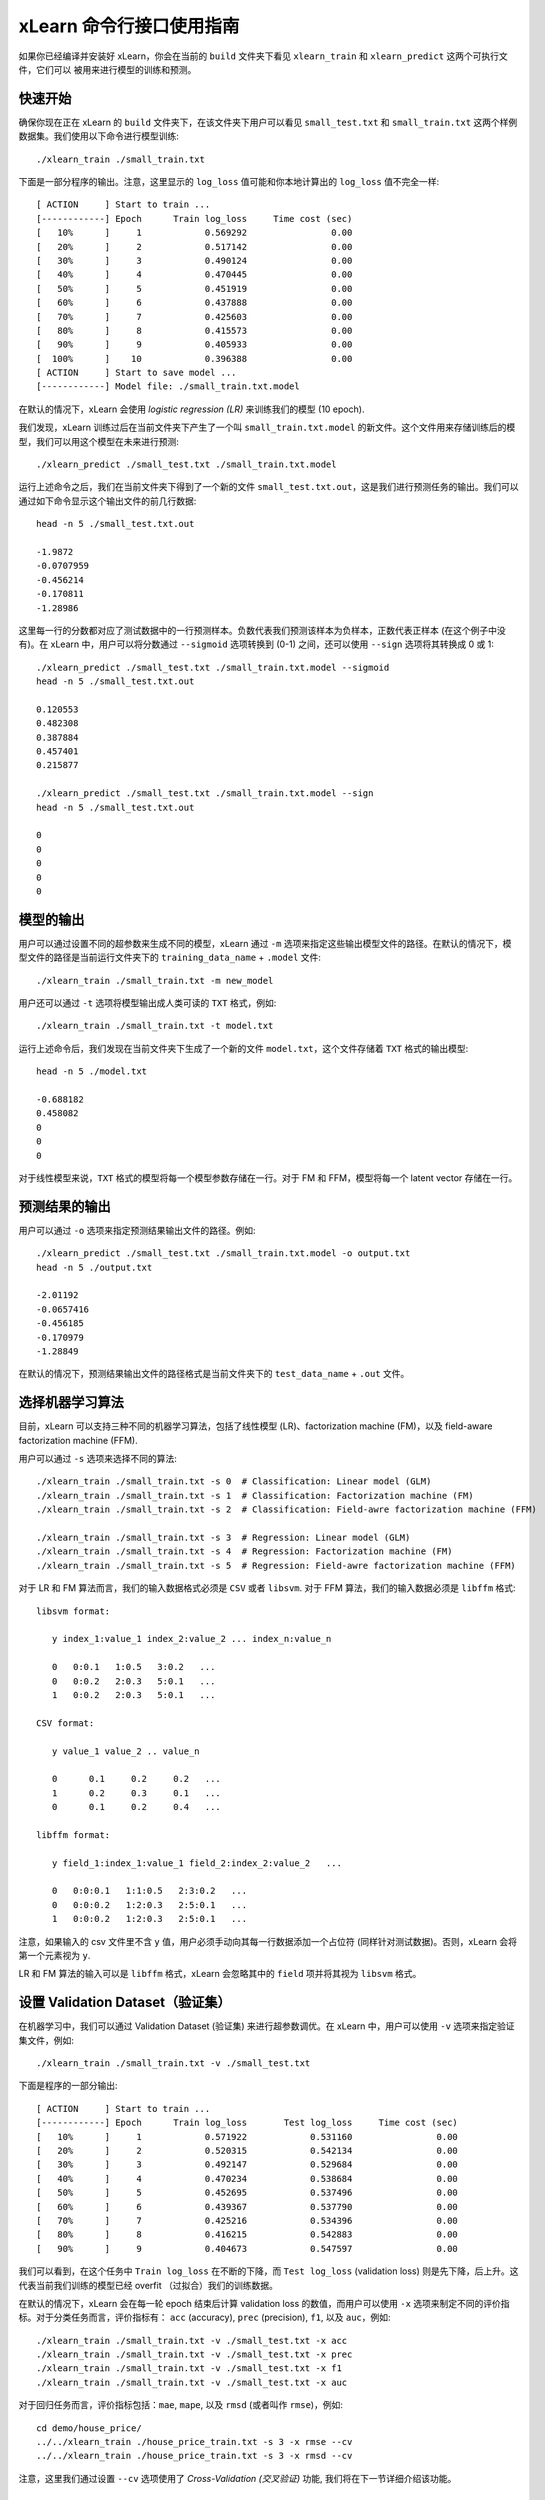 xLearn 命令行接口使用指南
===============================

如果你已经编译并安装好 xLearn，你会在当前的 ``build`` 文件夹下看见 ``xlearn_train`` 和 ``xlearn_predict`` 这两个可执行文件，它们可以
被用来进行模型的训练和预测。

快速开始
----------------------------------------

确保你现在正在 xLearn 的 ``build`` 文件夹下，在该文件夹下用户可以看见 ``small_test.txt`` 和 ``small_train.txt`` 这两个样例数据集。我们使用以下命令进行模型训练: ::

    ./xlearn_train ./small_train.txt

下面是一部分程序的输出。注意，这里显示的 ``log_loss`` 值可能和你本地计算出的 ``log_loss`` 值不完全一样: ::

  [ ACTION     ] Start to train ...
  [------------] Epoch      Train log_loss     Time cost (sec)
  [   10%      ]     1            0.569292                0.00
  [   20%      ]     2            0.517142                0.00
  [   30%      ]     3            0.490124                0.00
  [   40%      ]     4            0.470445                0.00
  [   50%      ]     5            0.451919                0.00
  [   60%      ]     6            0.437888                0.00
  [   70%      ]     7            0.425603                0.00
  [   80%      ]     8            0.415573                0.00
  [   90%      ]     9            0.405933                0.00
  [  100%      ]    10            0.396388                0.00
  [ ACTION     ] Start to save model ...
  [------------] Model file: ./small_train.txt.model

在默认的情况下，xLearn 会使用 *logistic regression (LR)* 来训练我们的模型 (10 epoch).

我们发现，xLearn 训练过后在当前文件夹下产生了一个叫 ``small_train.txt.model`` 的新文件。这个文件用来存储训练后的模型，我们可以用这个模型在未来进行预测: ::

    ./xlearn_predict ./small_test.txt ./small_train.txt.model

运行上述命令之后，我们在当前文件夹下得到了一个新的文件 ``small_test.txt.out``，这是我们进行预测任务的输出。我们可以通过如下命令显示这个输出文件的前几行数据: ::
    
    head -n 5 ./small_test.txt.out

    -1.9872
    -0.0707959
    -0.456214
    -0.170811
    -1.28986

这里每一行的分数都对应了测试数据中的一行预测样本。负数代表我们预测该样本为负样本，正数代表正样本 (在这个例子中没有)。在 xLearn 中，用户可以将分数通过 ``--sigmoid`` 选项转换到 (0-1) 之间，还可以使用 ``--sign`` 选项将其转换成 0 或 1: ::

    ./xlearn_predict ./small_test.txt ./small_train.txt.model --sigmoid
    head -n 5 ./small_test.txt.out

    0.120553
    0.482308
    0.387884
    0.457401
    0.215877

    ./xlearn_predict ./small_test.txt ./small_train.txt.model --sign
    head -n 5 ./small_test.txt.out

    0
    0
    0
    0
    0

模型的输出
----------------------------------------

用户可以通过设置不同的超参数来生成不同的模型，xLearn 通过 ``-m`` 选项来指定这些输出模型文件的路径。在默认的情况下，模型文件的路径是当前运行文件夹下的 ``training_data_name`` + ``.model`` 文件: ::

  ./xlearn_train ./small_train.txt -m new_model

用户还可以通过 ``-t`` 选项将模型输出成人类可读的 ``TXT`` 格式，例如: ::

  ./xlearn_train ./small_train.txt -t model.txt

运行上述命令后，我们发现在当前文件夹下生成了一个新的文件 ``model.txt``，这个文件存储着 ``TXT`` 格式的输出模型: ::

  head -n 5 ./model.txt

  -0.688182
  0.458082
  0
  0
  0

对于线性模型来说，``TXT`` 格式的模型将每一个模型参数存储在一行。对于 FM 和 FFM，模型将每一个 latent vector 存储在一行。

预测结果的输出
----------------------------------------

用户可以通过 ``-o`` 选项来指定预测结果输出文件的路径。例如: ::

  ./xlearn_predict ./small_test.txt ./small_train.txt.model -o output.txt  
  head -n 5 ./output.txt

  -2.01192
  -0.0657416
  -0.456185
  -0.170979
  -1.28849

在默认的情况下，预测结果输出文件的路径格式是当前文件夹下的 ``test_data_name`` + ``.out`` 文件。

选择机器学习算法
----------------------------------------

目前，xLearn 可以支持三种不同的机器学习算法，包括了线性模型 (LR)、factorization machine (FM)，以及 field-aware factorization machine (FFM).

用户可以通过 ``-s`` 选项来选择不同的算法: ::

  ./xlearn_train ./small_train.txt -s 0  # Classification: Linear model (GLM) 
  ./xlearn_train ./small_train.txt -s 1  # Classification: Factorization machine (FM) 
  ./xlearn_train ./small_train.txt -s 2  # Classification: Field-awre factorization machine (FFM) 

  ./xlearn_train ./small_train.txt -s 3  # Regression: Linear model (GLM) 
  ./xlearn_train ./small_train.txt -s 4  # Regression: Factorization machine (FM) 
  ./xlearn_train ./small_train.txt -s 5  # Regression: Field-awre factorization machine (FFM) 

对于 LR 和 FM 算法而言，我们的输入数据格式必须是 ``CSV`` 或者 ``libsvm``. 对于 FFM 算法，我们的输入数据必须是 ``libffm`` 格式: ::

  libsvm format:

     y index_1:value_1 index_2:value_2 ... index_n:value_n

     0   0:0.1   1:0.5   3:0.2   ...
     0   0:0.2   2:0.3   5:0.1   ...
     1   0:0.2   2:0.3   5:0.1   ...

  CSV format:

     y value_1 value_2 .. value_n

     0      0.1     0.2     0.2   ...
     1      0.2     0.3     0.1   ...
     0      0.1     0.2     0.4   ...

  libffm format:

     y field_1:index_1:value_1 field_2:index_2:value_2   ...

     0   0:0:0.1   1:1:0.5   2:3:0.2   ...
     0   0:0:0.2   1:2:0.3   2:5:0.1   ...
     1   0:0:0.2   1:2:0.3   2:5:0.1   ...

注意，如果输入的 csv 文件里不含 ``y`` 值，用户必须手动向其每一行数据添加一个占位符 (同样针对测试数据)。否则，xLearn 会将第一个元素视为 ``y``.

LR 和 FM 算法的输入可以是 ``libffm`` 格式，xLearn 会忽略其中的 ``field`` 项并将其视为 ``libsvm`` 格式。

设置 Validation Dataset（验证集）
----------------------------------------

在机器学习中，我们可以通过 Validation Dataset (验证集) 来进行超参数调优。在 xLearn 中，用户可以使用 ``-v`` 选项来指定验证集文件，例如: ::

    ./xlearn_train ./small_train.txt -v ./small_test.txt    

下面是程序的一部分输出: ::

  [ ACTION     ] Start to train ...
  [------------] Epoch      Train log_loss       Test log_loss     Time cost (sec)
  [   10%      ]     1            0.571922            0.531160                0.00
  [   20%      ]     2            0.520315            0.542134                0.00
  [   30%      ]     3            0.492147            0.529684                0.00
  [   40%      ]     4            0.470234            0.538684                0.00
  [   50%      ]     5            0.452695            0.537496                0.00
  [   60%      ]     6            0.439367            0.537790                0.00
  [   70%      ]     7            0.425216            0.534396                0.00
  [   80%      ]     8            0.416215            0.542883                0.00
  [   90%      ]     9            0.404673            0.547597                0.00

我们可以看到，在这个任务中 ``Train log_loss`` 在不断的下降，而 ``Test log_loss`` (validation loss) 则是先下降，后上升。这代表当前我们训练的模型已经 overfit （过拟合）我们的训练数据。

在默认的情况下，xLearn 会在每一轮 epoch 结束后计算 validation loss 的数值，而用户可以使用 ``-x`` 选项来制定不同的评价指标。对于分类任务而言，评价指标有： ``acc`` (accuracy), ``prec`` (precision), ``f1``, 以及 ``auc``，例如: ::

    ./xlearn_train ./small_train.txt -v ./small_test.txt -x acc
    ./xlearn_train ./small_train.txt -v ./small_test.txt -x prec
    ./xlearn_train ./small_train.txt -v ./small_test.txt -x f1
    ./xlearn_train ./small_train.txt -v ./small_test.txt -x auc

对于回归任务而言，评价指标包括：``mae``, ``mape``, 以及 ``rmsd`` (或者叫作 ``rmse``)，例如: ::

    cd demo/house_price/
    ../../xlearn_train ./house_price_train.txt -s 3 -x rmse --cv
    ../../xlearn_train ./house_price_train.txt -s 3 -x rmsd --cv

注意，这里我们通过设置 ``--cv`` 选项使用了 *Cross-Validation (交叉验证)* 功能, 我们将在下一节详细介绍该功能。

Cross-Validation (交叉验证)
----------------------------------------

在机器学习中，Cross-Validation (交叉验证) 是一种被广泛使用的模型超参数调优技术。在 xLearn 中，用户可以使用 ``--cv`` 
选项来使用交叉验证功能，例如: ::

    ./xlearn_train ./small_train.txt --cv

在默认的情况下，xLearn 使用 5-folds 交叉验证 (即将数据集平均分成 5 份)，用户也可以通过 ``-f`` 选项来指定数据划分的份数，例如: ::
    
    ./xlearn_train ./small_train.txt -f 3 --cv

上述命令将数据集划分成为 3 份，并且 xLearn 会在最后计算出平均的 validation loss: ::

     ...
    [------------] Average log_loss: 0.549417
    [ ACTION     ] Finish Cross-Validation
    [ ACTION     ] Clear the xLearn environment ...
    [------------] Total time cost: 0.03 (sec)

选择优化算法
----------------------------------------
 
在 xLearn 中，用户可以通过 ``-p`` 选项来选择使用不同的优化算法。目前，xLearn 支持 ``SGD``, ``AdaGrad``, 以及 ``FTRL`` 这三种优化算法。
在默认的情况下，xLearn 使用 ``AdaGrad`` 优化算法: ::

    ./xlearn_train ./small_train.txt -p sgd
    ./xlearn_train ./small_train.txt -p adagrad
    ./xlearn_train ./small_train.txt -p ftrl

相比于传统的 ``SGD`` (随机梯度下降) 算法，``AdaGrad`` 可以自适应的调整学习速率 learning rate，对于不常用的参数进行较大的更新，对于常用的参数进行较小的更新。
正因如此，``AdaGrad`` 算法常用于稀疏数据的优化问题上。除此之外，相比于 ``AdaGrad``，``SGD`` 对学习速率的大小更敏感，这增加了用户调参的难度。

``FTRL`` (Follow-the-Regularized-Leader) 同样被广泛应用于大规模稀疏数据的优化问题上。相比于 ``SGD`` 和 ``AdaGrad``, ``FTRL`` 需要用户调试更多的超参数，我们将在下一节详细介绍 xLearn 的超参数调优。

超参数调优
----------------------------------------

在机器学习中，*hyper-parameter* (超参数) 是指在训练之前设置的参数，而模型参数是指在训练过程中更新的参数。超参数调优通常是机器学习训练过程中不可避免的一个环节。

首先，``learning rate`` (学习速率) 是机器学习中的一个非常重要的超参数，用来控制每次模型迭代时更新的步长。在默认的情况下，这个值在 xLearn 中被设置为 ``0.2``，用户可以通过 ``-r`` 选项来改变这个值: ::

    ./xlearn_train ./small_train.txt -v ./small_test.txt -r 0.1
    ./xlearn_train ./small_train.txt -v ./small_test.txt -r 0.5
    ./xlearn_train ./small_train.txt -v ./small_test.txt -r 0.01

用户还可以通过 ``-b`` 选项来控制 regularization (正则项)。xLearn 使用 ``L2`` 正则项，这个值被默认设置为 ``0.00002``: ::

    ./xlearn_train ./small_train.txt -v ./small_test.txt -r 0.1 -b 0.001
    ./xlearn_train ./small_train.txt -v ./small_test.txt -r 0.1 -b 0.002
    ./xlearn_train ./small_train.txt -v ./small_test.txt -r 0.1 -b 0.01

对于 ``FTRL`` 算法来说，除了学习速率和正则项，我们还需要调节其他的超参数，包括：``-alpha``, ``-beta``, ``-lambda_1`` 和 ``-lambda_2``，例如: ::

    ./xlearn_train ./small_train.txt -p ftrl -alpha 0.002 -beta 0.8 -lambda_1 0.001 -lambda_2 1.0

对于 FM 和 FFM 模型，用户需要通过 ``-k`` 选项来设置 *latent vector* (隐向量) 的长度。在默认的情况下，xLearn 将其设置为 ``4``: ::

    ./xlearn_train ./small_train.txt -s 1 -v ./small_test.txt -k 2
    ./xlearn_train ./small_train.txt -s 1 -v ./small_test.txt -k 4
    ./xlearn_train ./small_train.txt -s 1 -v ./small_test.txt -k 5
    ./xlearn_train ./small_train.txt -s 1 -v ./small_test.txt -k 8

注意，xLearn 使用了 *SSE* 硬件指令来加速向量运算，该指令会同时进行向量长度为 ``4`` 的运算，因此将 ``k=2`` 和 ``k=4`` 所需的运算时间是相同的。

除此之外，对于 FM 和 FFM，用户可以通过设置超参数 ``-u`` 来调节模型的初始化参数。在默认的情况下，这个值被设置为 ``0.66``: ::

    ./xlearn_train ./small_train.txt -s 1 -v ./small_test.txt -u 0.80
    ./xlearn_train ./small_train.txt -s 1 -v ./small_test.txt -u 0.40
    ./xlearn_train ./small_train.txt -s 1 -v ./small_test.txt -u 0.10

迭代次数 & Early-Stop (提前终止)
----------------------------------------

在模型的训练过程中，每一个 epoch 都会遍历整个训练数据。在 xLearn 中，用户可以通过 ``-e`` 选项来设置需要的 epoch 数量: ::

    ./xlearn_train ./small_train.txt -e 3
    ./xlearn_train ./small_train.txt -e 5
    ./xlearn_train ./small_train.txt -e 10   

如果用户设置了 validation dataset (验证集)，xLearn 在默认情况下会在得到最好的 validation 结果时进行 early-stopping (提前终止训练)，例如: ::
  
    ./xlearn_train ./small_train.txt -s 2 -v ./small_test.txt -e 10

在上述命令中，我们设置 epoch 的大小为 ``10``，但是 xLearn 会在第 7 轮提前停止训练 (你可能在你的本地计算机上会得到不同的轮次): ::

   ...
  [ ACTION     ] Early-stopping at epoch 7
  [ ACTION     ] Start to save model ...

用户可以通过 ``-sw`` 来设置提前停止机制的窗口大小。即，``-sw=2`` 意味着如果在后两轮的时间窗口之内都没有比当前更好的验证结果，则停止训练，并保存之前最好的模型: ::

    ./xlearn_train ./small_train.txt -e 10 -v ./small_test.txt -sw 3

用户可以通过 ``--dis-es`` 选项来禁止 early-stop: ::

    ./xlearn_train ./small_train.txt -s 2 -v ./small_test.txt -e 10 --dis-es

在上述命令中，xLearn 将进行完整的 10 轮 epoch 训练。

无锁 (Lock-free) 学习
----------------------------------------

在默认情况下，xLearn 会进行 *Hogwild!* 无锁学习，该方法通过 CPU 多核进行并行训练，提高 CPU 利用率，加快算法收敛速度。但是，该无锁算法是非确定性的算法 (*non-deterministic*). 即，如果我们多次运行如下的命令，我们会在每一次运行得到略微不同的 loss 结果: ::

   ./xlearn_train ./small_train.txt 

   The 1st time: 0.396352

   ./xlearn_train ./small_train.txt 

   The 2nd time: 0.396119

   ./xlearn_train ./small_train.txt 

   The 3nd time: 0.396187

用户可以通过 ``-nthread`` 选项来设置使用 CPU 核心的数量，例如: ::

   ./xlearn_train ./small_train.txt -nthread 2

上述命令指定使用 2 个 CPU Core 来进行模型训练。如果用户不设置该选项，xLearn 在默认情况下会使用全部的 CPU 核心进行计算。

用户可以通过设置 ``--dis-lock-free`` 选项禁止多核无锁学习: ::

  ./xlearn_train ./small_train.txt --dis-lock-free

这时，xLearn 计算的结果是确定性的 (*determinnistic*): ::

   ./xlearn_train ./small_train.txt 

   The 1st time: 0.396372

   ./xlearn_train ./small_train.txt 

   The 2nd time: 0.396372

   ./xlearn_train ./small_train.txt 

   The 3nd time: 0.396372

使用 ``--dis-lock-free`` 的缺点是训练速度会比无锁训练慢很多，我们的建议是在大规模数据训练下开启此功能。

Instance-Wise 归一化
----------------------------------------

对于 FM 和 FFM 来说，xLearn 会默认对特征进行 *Instance-Wise Normalizarion* (归一化). 在一些大规模稀疏数据的场景 (例如 CTR 预估), 这一技术非常的有效，但是有些时候它也会影响模型的准确率。用户可以通过设置 ``--no-norm`` 来关掉该功能: ::

  ./xlearn_train ./small_train.txt -s 1 -v ./small_test.txt --no-norm

Quiet Model 安静模式
----------------------------------------

xLearn 的训练支持 *安静模式*，在安静模式下，xLearn 的训练过程不会计算任何评价指标，这样可以很大程度上提高训练速度: ::

  ./xlearn_train ./small_train.txt -e 10 --quiet

xLearn 还可以支持 Python API，我们将在下一节详细介绍。
